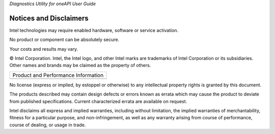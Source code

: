 .. _notices-and-disclaimers:

*Diagnostics Utility for oneAPI User Guide*


Notices and Disclaimers
=======================


.. container:: section
   :name: GUID-F31A6A58-BC35-4E32-836A-1F9EC11F4D83


   Intel technologies may require enabled hardware, software or service
   activation.


   No product or component can be absolutely secure.


   Your costs and results may vary.


   © Intel Corporation. Intel, the Intel logo, and other Intel marks are
   trademarks of Intel Corporation or its subsidiaries. Other names and
   brands may be claimed as the property of others.


.. container:: tablenoborder


   .. list-table::
      :header-rows: 0

      * -     Product and Performance Information
      * -




.. container:: section
   :name: GUID-448DBDFC-131F-4D02-ADAF-93475E3B90C2


   No license (express or implied, by estoppel or otherwise) to any
   intellectual property rights is granted by this document.


   The products described may contain design defects or errors known as
   errata which may cause the product to deviate from published
   specifications. Current characterized errata are available on
   request.


   Intel disclaims all express and implied warranties, including without
   limitation, the implied warranties of merchantability, fitness for a
   particular purpose, and non-infringement, as well as any warranty
   arising from course of performance, course of dealing, or usage in
   trade.

